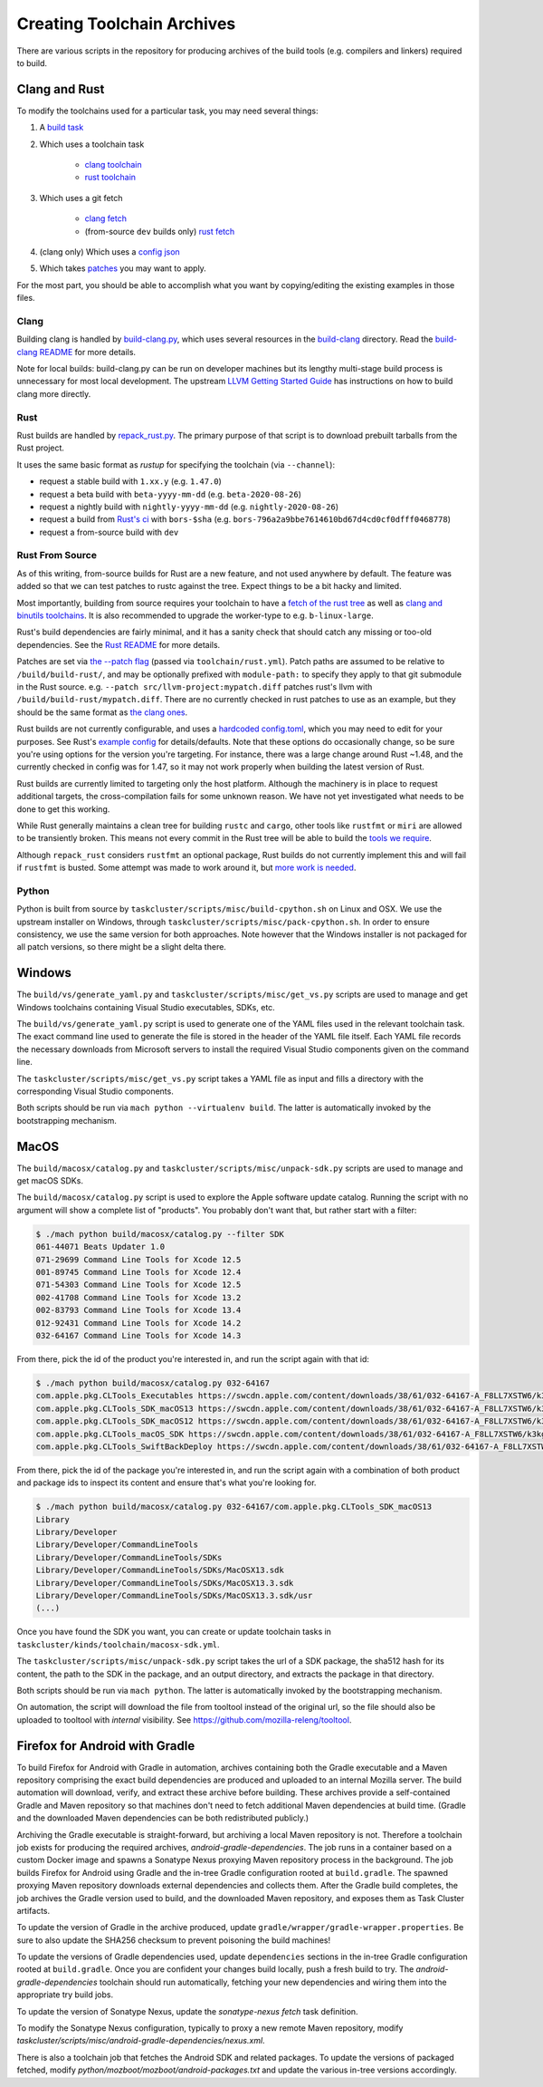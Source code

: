 .. _build_toolchains:

===========================
Creating Toolchain Archives
===========================

There are various scripts in the repository for producing archives
of the build tools (e.g. compilers and linkers) required to build.

Clang and Rust
==============

To modify the toolchains used for a particular task, you may need several
things:

1. A `build task`_

2. Which uses a toolchain task

    - `clang toolchain`_
    - `rust toolchain`_

3. Which uses a git fetch

    - `clang fetch`_
    - (from-source ``dev`` builds only) `rust fetch`_

4. (clang only) Which uses a `config json`_

5. Which takes patches_ you may want to apply.

For the most part, you should be able to accomplish what you want by
copying/editing the existing examples in those files.

.. _build task: https://searchfox.org/mozilla-central/rev/168c45a7acc44e9904cfd4eebcb9eb080e05699c/taskcluster/ci/build/linux.yml#5-45
.. _clang toolchain: https://searchfox.org/mozilla-central/rev/168c45a7acc44e9904cfd4eebcb9eb080e05699c/taskcluster/ci/toolchain/clang.yml#51-72
.. _rust toolchain: https://searchfox.org/mozilla-central/rev/168c45a7acc44e9904cfd4eebcb9eb080e05699c/taskcluster/ci/toolchain/rust.yml#57-74
.. _clang fetch: https://searchfox.org/mozilla-central/rev/168c45a7acc44e9904cfd4eebcb9eb080e05699c/taskcluster/ci/fetch/toolchains.yml#413-418
.. _rust fetch: https://searchfox.org/mozilla-central/rev/168c45a7acc44e9904cfd4eebcb9eb080e05699c/taskcluster/ci/fetch/toolchains.yml#434-439
.. _config json: https://searchfox.org/mozilla-central/rev/168c45a7acc44e9904cfd4eebcb9eb080e05699c/build/build-clang/clang-linux64.json
.. _patches: https://searchfox.org/mozilla-central/rev/168c45a7acc44e9904cfd4eebcb9eb080e05699c/build/build-clang/static-llvm-symbolizer.patch

Clang
-----

Building clang is handled by `build-clang.py`_, which uses several resources
in the `build-clang`_ directory. Read the `build-clang README`_ for more
details.

Note for local builds: build-clang.py can be run on developer machines but its
lengthy multi-stage build process is unnecessary for most local development. The
upstream `LLVM Getting Started Guide`_ has instructions on how to build
clang more directly.

.. _build-clang.py: https://searchfox.org/mozilla-central/source/build/build-clang/build-clang.py
.. _build-clang README: https://searchfox.org/mozilla-central/source/build/build-clang/README
.. _build-clang: https://searchfox.org/mozilla-central/source/build/build-clang/
.. _LLVM Getting Started Guide: https://llvm.org/docs/GettingStarted.html

Rust
----

Rust builds are handled by `repack_rust.py`_. The primary purpose of
that script is to download prebuilt tarballs from the Rust project.

It uses the same basic format as `rustup` for specifying the toolchain
(via ``--channel``):

- request a stable build with ``1.xx.y`` (e.g. ``1.47.0``)
- request a beta build with ``beta-yyyy-mm-dd`` (e.g. ``beta-2020-08-26``)
- request a nightly build with ``nightly-yyyy-mm-dd`` (e.g. ``nightly-2020-08-26``)
- request a build from `Rust's ci`_ with ``bors-$sha`` (e.g. ``bors-796a2a9bbe7614610bd67d4cd0cf0dfff0468778``)
- request a from-source build with ``dev``

Rust From Source
----------------

As of this writing, from-source builds for Rust are a new feature, and not
used anywhere by default. The feature was added so that we can test patches
to rustc against the tree. Expect things to be a bit hacky and limited.

Most importantly, building from source requires your toolchain to have a
`fetch of the rust tree`_ as well as `clang and binutils toolchains`_. It is also
recommended to upgrade the worker-type to e.g. ``b-linux-large``.

Rust's build dependencies are fairly minimal, and it has a sanity check
that should catch any missing or too-old dependencies. See the `Rust README`_
for more details.

Patches are set via `the --patch flag`_ (passed via ``toolchain/rust.yml``).
Patch paths are assumed to be relative to ``/build/build-rust/``, and may be
optionally prefixed with ``module-path:`` to specify they apply to that git
submodule in the Rust source. e.g. ``--patch src/llvm-project:mypatch.diff``
patches rust's llvm with ``/build/build-rust/mypatch.diff``. There are no
currently checked in rust patches to use as an example, but they should be
the same format as `the clang ones`_.

Rust builds are not currently configurable, and uses a `hardcoded config.toml`_,
which you may need to edit for your purposes. See Rust's `example config`_ for
details/defaults. Note that these options do occasionally change, so be sure
you're using options for the version you're targeting. For instance, there was
a large change around Rust ~1.48, and the currently checked in config was for
1.47, so it may not work properly when building the latest version of Rust.

Rust builds are currently limited to targeting only the host platform.
Although the machinery is in place to request additional targets, the
cross-compilation fails for some unknown reason. We have not yet investigated
what needs to be done to get this working.

While Rust generally maintains a clean tree for building ``rustc`` and
``cargo``, other tools like ``rustfmt`` or ``miri`` are allowed to be
transiently broken. This means not every commit in the Rust tree will be
able to build the `tools we require`_.

Although ``repack_rust`` considers ``rustfmt`` an optional package, Rust builds
do not currently implement this and will fail if ``rustfmt`` is busted. Some
attempt was made to work around it, but `more work is needed`_.

.. _Rust's ci: https://github.com/rust-lang/rust/pull/77875#issuecomment-736092083
.. _repack_rust.py: https://searchfox.org/mozilla-central/source/taskcluster/scripts/misc/repack_rust.py
.. _fetch of the rust tree: https://searchfox.org/mozilla-central/rev/168c45a7acc44e9904cfd4eebcb9eb080e05699c/taskcluster/ci/toolchain/rust.yml#69-71
.. _clang and binutils toolchains: https://searchfox.org/mozilla-central/rev/168c45a7acc44e9904cfd4eebcb9eb080e05699c/taskcluster/ci/toolchain/rust.yml#72-74
.. _the --patch flag: https://searchfox.org/mozilla-central/rev/168c45a7acc44e9904cfd4eebcb9eb080e05699c/taskcluster/scripts/misc/repack_rust.py#667-675
.. _the clang ones: https://searchfox.org/mozilla-central/rev/168c45a7acc44e9904cfd4eebcb9eb080e05699c/build/build-clang/static-llvm-symbolizer.patch
.. _Rust README: https://github.com/rust-lang/rust/#building-on-a-unix-like-system
.. _hardcoded config.toml: https://searchfox.org/mozilla-central/rev/168c45a7acc44e9904cfd4eebcb9eb080e05699c/taskcluster/scripts/misc/repack_rust.py#384-421
.. _example config: https://github.com/rust-lang/rust/blob/b7ebc6b0c1ba3c27ebb17c0b496ece778ef11e18/config.toml.example
.. _tools we require: https://searchfox.org/mozilla-central/rev/168c45a7acc44e9904cfd4eebcb9eb080e05699c/taskcluster/scripts/misc/repack_rust.py#398
.. _more work is needed: https://github.com/rust-lang/rust/issues/79249

Python
------

Python is built from source by ``taskcluster/scripts/misc/build-cpython.sh`` on
Linux and OSX. We use the upstream installer on Windows, through
``taskcluster/scripts/misc/pack-cpython.sh``. In order to ensure consistency, we
use the same version for both approaches. Note however that the Windows installer is
not packaged for all patch versions, so there might be a slight delta there.

Windows
=======

The ``build/vs/generate_yaml.py`` and ``taskcluster/scripts/misc/get_vs.py``
scripts are used to manage and get Windows toolchains containing Visual
Studio executables, SDKs, etc.

The ``build/vs/generate_yaml.py`` script is used to generate one of the
YAML files used in the relevant toolchain task. The exact command line
used to generate the file is stored in the header of the YAML file itself.
Each YAML file records the necessary downloads from Microsoft servers to
install the required Visual Studio components given on the command line.

The ``taskcluster/scripts/misc/get_vs.py`` script takes a YAML file as
input and fills a directory with the corresponding Visual Studio components.

Both scripts should be run via ``mach python --virtualenv build``. The
latter is automatically invoked by the bootstrapping mechanism.


MacOS
=====

The ``build/macosx/catalog.py`` and ``taskcluster/scripts/misc/unpack-sdk.py``
scripts are used to manage and get macOS SDKs.

The ``build/macosx/catalog.py`` script is used to explore the Apple
software update catalog. Running the script with no argument will show
a complete list of "products". You probably don't want that, but rather
start with a filter:

.. code-block:: shell

    $ ./mach python build/macosx/catalog.py --filter SDK
    061-44071 Beats Updater 1.0
    071-29699 Command Line Tools for Xcode 12.5
    001-89745 Command Line Tools for Xcode 12.4
    071-54303 Command Line Tools for Xcode 12.5
    002-41708 Command Line Tools for Xcode 13.2
    002-83793 Command Line Tools for Xcode 13.4
    012-92431 Command Line Tools for Xcode 14.2
    032-64167 Command Line Tools for Xcode 14.3

From there, pick the id of the product you're interested in, and run the
script again with that id:

.. code-block:: shell

    $ ./mach python build/macosx/catalog.py 032-64167
    com.apple.pkg.CLTools_Executables https://swcdn.apple.com/content/downloads/38/61/032-64167-A_F8LL7XSTW6/k3kg0uip4kxd3qupgy6y8fzp27mnxdpt6y/CLTools_Executables.pkg
    com.apple.pkg.CLTools_SDK_macOS13 https://swcdn.apple.com/content/downloads/38/61/032-64167-A_F8LL7XSTW6/k3kg0uip4kxd3qupgy6y8fzp27mnxdpt6y/CLTools_macOSNMOS_SDK.pkg
    com.apple.pkg.CLTools_SDK_macOS12 https://swcdn.apple.com/content/downloads/38/61/032-64167-A_F8LL7XSTW6/k3kg0uip4kxd3qupgy6y8fzp27mnxdpt6y/CLTools_macOSLMOS_SDK.pkg
    com.apple.pkg.CLTools_macOS_SDK https://swcdn.apple.com/content/downloads/38/61/032-64167-A_F8LL7XSTW6/k3kg0uip4kxd3qupgy6y8fzp27mnxdpt6y/CLTools_macOS_SDK.pkg
    com.apple.pkg.CLTools_SwiftBackDeploy https://swcdn.apple.com/content/downloads/38/61/032-64167-A_F8LL7XSTW6/k3kg0uip4kxd3qupgy6y8fzp27mnxdpt6y/CLTools_SwiftBackDeploy.pkg

From there, pick the id of the package you're interested in, and run the
script again with a combination of both product and package ids to inspect
its content and ensure that's what you're looking for.

.. code-block:: shell

    $ ./mach python build/macosx/catalog.py 032-64167/com.apple.pkg.CLTools_SDK_macOS13
    Library
    Library/Developer
    Library/Developer/CommandLineTools
    Library/Developer/CommandLineTools/SDKs
    Library/Developer/CommandLineTools/SDKs/MacOSX13.sdk
    Library/Developer/CommandLineTools/SDKs/MacOSX13.3.sdk
    Library/Developer/CommandLineTools/SDKs/MacOSX13.3.sdk/usr
    (...)

Once you have found the SDK you want, you can create or update toolchain tasks
in ``taskcluster/kinds/toolchain/macosx-sdk.yml``.

The ``taskcluster/scripts/misc/unpack-sdk.py`` script takes the url of a SDK
package, the sha512 hash for its content, the path to the SDK in the package,
and an output directory, and extracts the package in that directory.

Both scripts should be run via ``mach python``. The latter is automatically
invoked by the bootstrapping mechanism.

On automation, the script will download the file from tooltool instead of the
original url, so the file should also be uploaded to tooltool with `internal`
visibility.
See https://github.com/mozilla-releng/tooltool.

Firefox for Android with Gradle
===============================

To build Firefox for Android with Gradle in automation, archives
containing both the Gradle executable and a Maven repository
comprising the exact build dependencies are produced and uploaded to
an internal Mozilla server.  The build automation will download,
verify, and extract these archive before building.  These archives
provide a self-contained Gradle and Maven repository so that machines
don't need to fetch additional Maven dependencies at build time.
(Gradle and the downloaded Maven dependencies can be both
redistributed publicly.)

Archiving the Gradle executable is straight-forward, but archiving a
local Maven repository is not.  Therefore a toolchain job exists for
producing the required archives, `android-gradle-dependencies`.  The
job runs in a container based on a custom Docker image and spawns a
Sonatype Nexus proxying Maven repository process in the background.
The job builds Firefox for Android using Gradle and the in-tree Gradle
configuration rooted at ``build.gradle``.  The spawned proxying Maven
repository downloads external dependencies and collects them.  After
the Gradle build completes, the job archives the Gradle version used
to build, and the downloaded Maven repository, and exposes them as
Task Cluster artifacts.

To update the version of Gradle in the archive produced, update
``gradle/wrapper/gradle-wrapper.properties``.  Be sure to also update
the SHA256 checksum to prevent poisoning the build machines!

To update the versions of Gradle dependencies used, update
``dependencies`` sections in the in-tree Gradle configuration rooted
at ``build.gradle``.  Once you are confident your changes build
locally, push a fresh build to try.  The `android-gradle-dependencies`
toolchain should run automatically, fetching your new dependencies and
wiring them into the appropriate try build jobs.

To update the version of Sonatype Nexus, update the `sonatype-nexus`
`fetch` task definition.

To modify the Sonatype Nexus configuration, typically to proxy a new
remote Maven repository, modify
`taskcluster/scripts/misc/android-gradle-dependencies/nexus.xml`.

There is also a toolchain job that fetches the Android SDK and related
packages.  To update the versions of packaged fetched, modify
`python/mozboot/mozboot/android-packages.txt` and update the various
in-tree versions accordingly.
